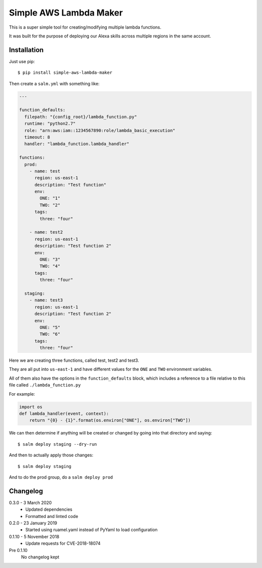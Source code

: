 Simple AWS Lambda Maker
=======================

This is a super simple tool for creating/modifying multiple lambda functions.

It was built for the purpose of deploying our Alexa skills across multiple
regions in the same account.

Installation
------------

Just use pip::

  $ pip install simple-aws-lambda-maker

Then create a ``salm.yml`` with something like:

.. code-block:: yaml

  ---

  function_defaults:
    filepath: "{config_root}/lambda_function.py"
    runtime: "python2.7"
    role: "arn:aws:iam::1234567890:role/lambda_basic_execution"
    timeout: 8
    handler: "lambda_function.lambda_handler"

  functions:
    prod:
      - name: test
        region: us-east-1
        description: "Test function"
        env:
          ONE: "1"
          TWO: "2"
        tags:
          three: "four"

      - name: test2
        region: us-east-1
        description: "Test function 2"
        env:
          ONE: "3"
          TWO: "4"
        tags:
          three: "four"

    staging:
      - name: test3
        region: us-east-1
        description: "Test function 2"
        env:
          ONE: "5"
          TWO: "6"
        tags:
          three: "four"

Here we are creating three functions, called test, test2 and test3.

They are all put into ``us-east-1`` and have different values for the ``ONE``
and ``TWO`` environment variables.

All of them also have the options in the ``function_defaults`` block, which
includes a reference to a file relative to this file called ``./lambda_function.py``

For example:

.. code-block:: python

  import os
  def lambda_handler(event, context):
      return "{0} - {1}".format(os.environ["ONE"], os.environ["TWO"])

We can then determine if anything will be created or changed by going into that
directory and saying::

  $ salm deploy staging --dry-run

And then to actually apply those changes::

  $ salm deploy staging

And to do the prod group, do a ``salm deploy prod``

Changelog
---------

0.3.0 - 3 March 2020
  * Updated dependencies
  * Formatted and linted code

0.2.0 - 23 January 2019
  * Started using ruamel.yaml instead of PyYaml to load configuration

0.1.10 - 5 November 2018
  * Update requests for CVE-2018-18074

Pre 0.1.10
  No changelog kept
